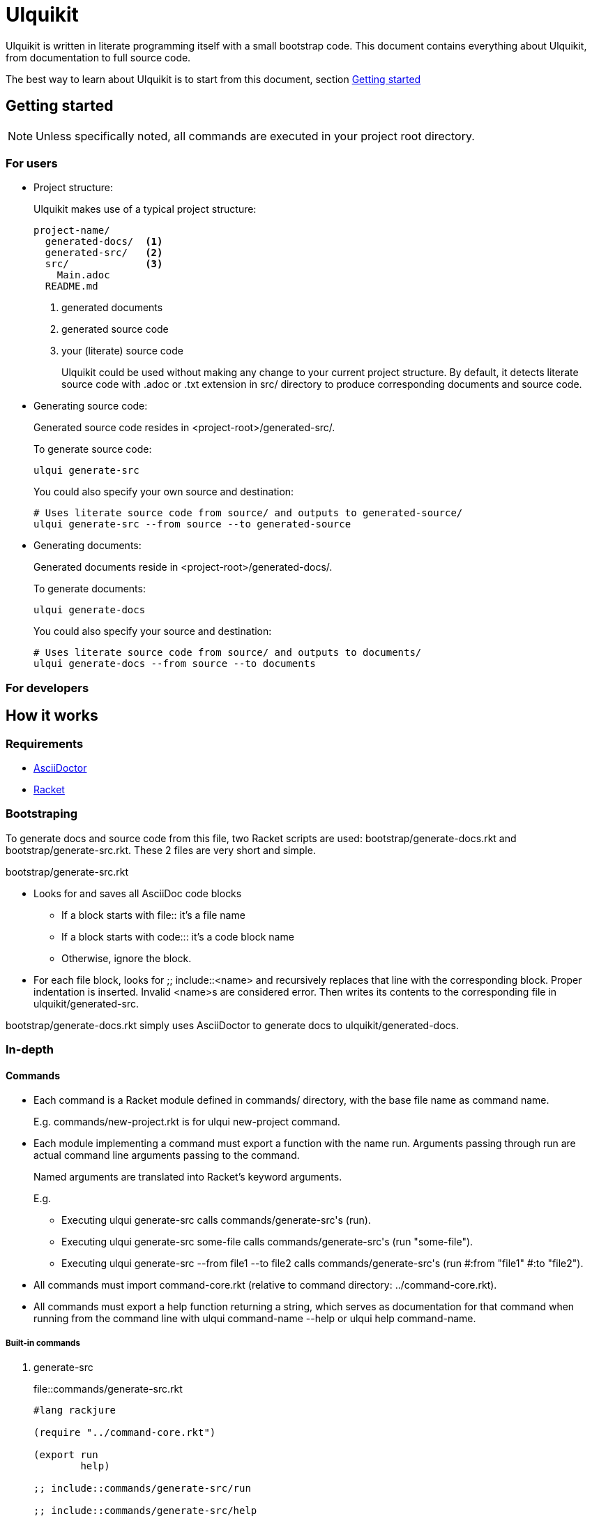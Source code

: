 = Ulquikit

Ulquikit is written in literate programming itself with a small bootstrap
code.  This document contains everything about Ulquikit, from documentation to
full source code.

The best way to learn about Ulquikit is to start from this document, section
<<getting-started,Getting started>>

[[getting-started]]
== Getting started

NOTE: Unless specifically noted, all commands are executed in your project
root directory.

=== For users

[[project-structure]]
* Project structure:
+
Ulquikit makes use of a typical project structure:
+
----
project-name/
  generated-docs/  <1>
  generated-src/   <2>
  src/             <3>
    Main.adoc
  README.md
----
<1> generated documents
<2> generated source code
<3> your (literate) source code
+
Ulquikit could be used without making any change to your current project
structure.  By default, it detects literate source code with +.adoc+ or +.txt+
extension in +src/+ directory to produce corresponding documents and source
code.
+

* Generating source code:
+
Generated source code resides in +<project-root>/generated-src/+.
+
To generate source code:
+
[source,sh]
----
ulqui generate-src
----
+
You could also specify your own source and destination:
+
[source,sh]
----
# Uses literate source code from source/ and outputs to generated-source/
ulqui generate-src --from source --to generated-source
----

* Generating documents:
+
Generated documents reside in +<project-root>/generated-docs/+.
+
To generate documents:
+
[source,sh]
----
ulqui generate-docs
----
+
You could also specify your source and destination:
+
[source,sh]
----
# Uses literate source code from source/ and outputs to documents/
ulqui generate-docs --from source --to documents
----

=== For developers

== How it works

=== Requirements

* http://asciidoctor.org[AsciiDoctor]
* http://racket-lang.org[Racket]

=== Bootstraping

To generate docs and source code from this file, two Racket scripts are used:
+bootstrap/generate-docs.rkt+ and +bootstrap/generate-src.rkt+.  These 2 files
are very short and simple.

+bootstrap/generate-src.rkt+

* Looks for and saves all AsciiDoc code blocks
  ** If a block starts with +file::+ it's a file name
  ** If a block starts with +code::+: it's a code block name
  ** Otherwise, ignore the block.

* For each file block, looks for +;; include::<name>+ and recursively replaces
  that line with the corresponding block.  Proper indentation is inserted.
  Invalid ++<name>++s are considered error.  Then writes its contents to the
  corresponding file in +ulquikit/generated-src+.

+bootstrap/generate-docs.rkt+ simply uses AsciiDoctor to generate docs to
+ulquikit/generated-docs+.

=== In-depth

==== Commands

* Each command is a Racket module defined in +commands/+ directory, with the
  base file name as command name.
+
E.g. +commands/new-project.rkt+ is for +ulqui new-project+ command.

* Each module implementing a command must export a function with the name
  +run+.  Arguments passing through +run+ are actual command line arguments
  passing to the command.
+
Named arguments are translated into Racket's keyword arguments.
+
E.g.
+
  ** Executing +ulqui generate-src+ calls ++commands/generate-src++'s +(run)+.
  ** Executing +ulqui generate-src some-file+ calls
     ++commands/generate-src++'s +(run "some-file")+.
  ** Executing +ulqui generate-src --from file1 --to file2+ calls
     ++commands/generate-src++'s +(run #:from "file1" #:to "file2")+.

* All commands must import +command-core.rkt+ (relative to command directory:
  +../command-core.rkt+).

* All commands must export a +help+ function returning a string, which serves
  as documentation for that command when running from the command line with
  +ulqui command-name --help+ or +ulqui help command-name+.

===== Built-in commands

[[command:generate-src]]
. +generate-src+

+
.file::commands/generate-src.rkt
[source,racket]
----
#lang rackjure

(require "../command-core.rkt")

(export run
        help)

;; include::commands/generate-src/run

;; include::commands/generate-src/help

----

+
By default, +ulqui generate-src+ extracts source code from
+<project-root>/src+ and output to +<project-root>/generated-src+, so the
+run+ function takes 2 keyword arguments with default values like so:

+
* +#:from+, default to +"src"+, and
* +#:to+, default to +"generated-src"+

+
.code::commands/generate-src/run
[source,racket]
----
(define (run #:from [from "src"]
             #:to   [to   "generated-src"])
  (display-command "generate-src")
  (~> (extract-blocks)
    (include-file-blocks)
    (write-blocks-to-files)))

----

==== License header

Of course, since Ulquikit is distributed under the terms of GPLv3, the license
header is necessary.

.code::license-header
[source,racket]
----
;;
;; This file is part of Ulquikit project.
;;
;; Copyright (C) 2014 Nguyễn Hà Dương <cmpitg AT gmailDOTcom>
;;
;; Ulquikit is free software: you can redistribute it and/or modify it under
;; the terms of the GNU General Public License as published by the Free
;; Software Foundation, either version 3 of the License, or (at your option)
;; any later version.
;;
;; Ulquikit is distributed in the hope that it will be useful, but WITHOUT ANY
;; WARRANTY; without even the implied warranty of MERCHANTABILITY or FITNESS
;; FOR A PARTICULAR PURPOSE.  See the GNU General Public License for more
;; details.
;;
;; You should have received a copy of the GNU General Public License along
;; with Ulquikit.  If not, see <http://www.gnu.org/licenses/>.
;;
----

